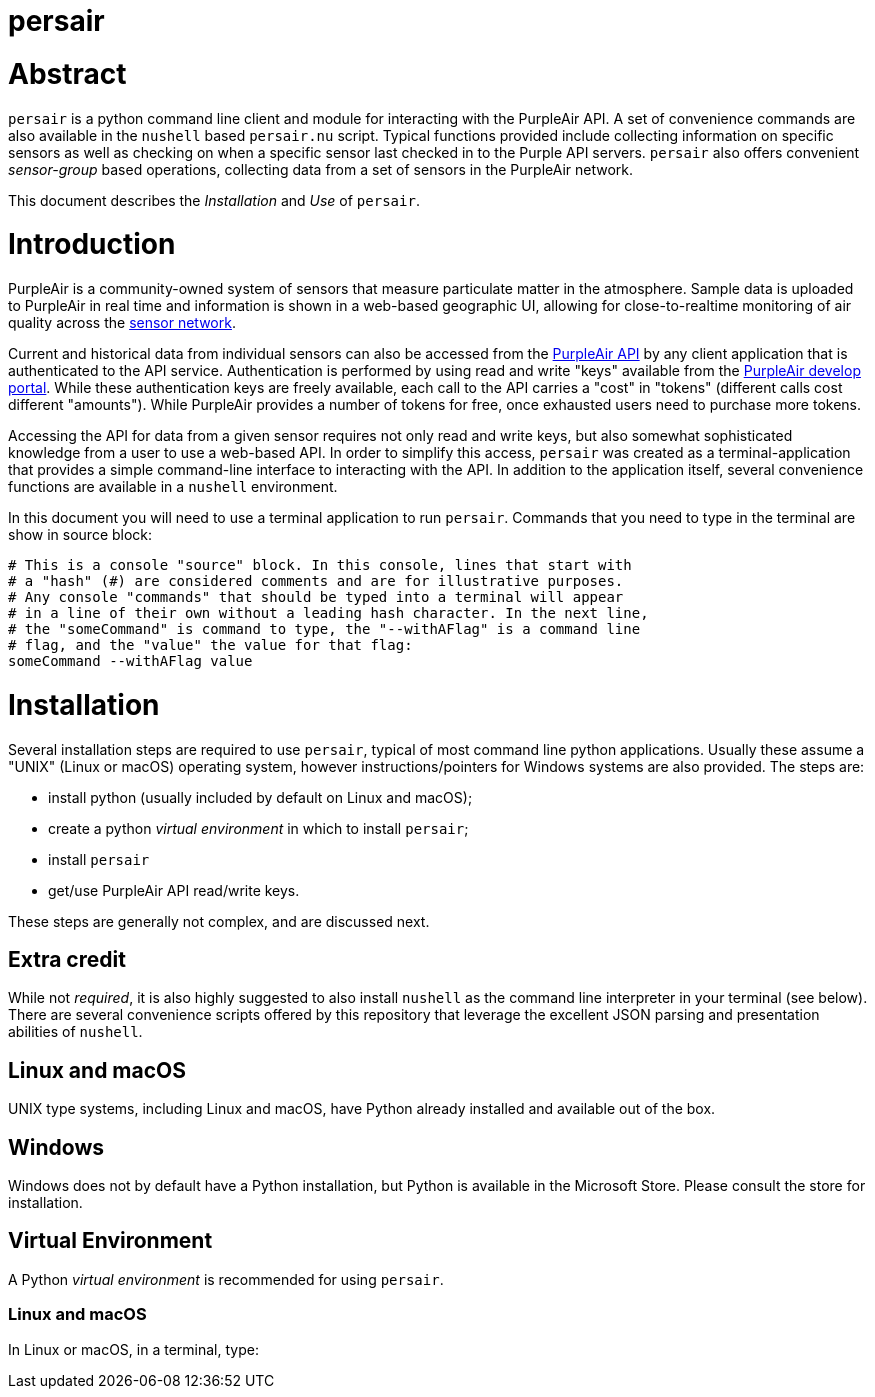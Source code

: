 # persair

# Abstract

`persair` is a python command line client and module for interacting with the PurpleAir API. A set of convenience commands are also available in the `nushell` based `persair.nu` script. Typical functions provided include collecting information on specific sensors as well as checking on when a specific sensor last checked in to the Purple API servers. `persair` also offers convenient _sensor-group_ based operations, collecting data from a set of sensors in the PurpleAir network.

This document describes the _Installation_ and _Use_ of `persair`.

# Introduction

PurpleAir is a community-owned system of sensors that measure particulate matter in the atmosphere. Sample data is uploaded to PurpleAir in real time and information is shown in a web-based geographic UI, allowing for close-to-realtime monitoring of air quality across the https://map.purpleair.com/[sensor network].

Current and historical data from individual sensors can also be accessed from the https://api.purpleair.com[PurpleAir API] by any client application that is authenticated to the API service. Authentication is performed by using read and write "keys" available from the http://develop.purpleair.com[PurpleAir develop portal]. While these authentication keys are freely available, each call to the API carries a "cost" in "tokens" (different calls cost different "amounts"). While PurpleAir provides a number of tokens for free, once exhausted users need to purchase more tokens.

Accessing the API for data from a given sensor requires not only read and write keys, but also somewhat sophisticated knowledge from a user to use a web-based API. In order to simplify this access, `persair` was created as a terminal-application that provides a simple command-line interface to interacting with the API. In addition to the application itself, several convenience functions are available in a `nushell` environment.

In this document you will need to use a terminal application to run `persair`. Commands that you need to type in the terminal are show in source block:

[source, console]
----
# This is a console "source" block. In this console, lines that start with
# a "hash" (#) are considered comments and are for illustrative purposes.
# Any console "commands" that should be typed into a terminal will appear
# in a line of their own without a leading hash character. In the next line,
# the "someCommand" is command to type, the "--withAFlag" is a command line
# flag, and the "value" the value for that flag:
someCommand --withAFlag value
----

# Installation

Several installation steps are required to use `persair`, typical of most command line python applications. Usually these assume a "UNIX" (Linux or macOS) operating system, however instructions/pointers for Windows systems are also provided. The steps are:

- install python (usually included by default on Linux and macOS);
- create a python _virtual environment_ in which to install `persair`;
- install `persair`
- get/use PurpleAir API read/write keys.

These steps are generally not complex, and are discussed next.

## Extra credit

While not _required_, it is also highly suggested to also install `nushell` as the command line interpreter in your terminal (see below). There are several convenience scripts offered by this repository that leverage the excellent JSON parsing and presentation abilities of `nushell`.

## Linux and macOS

UNIX type systems, including Linux and macOS, have Python already installed and available out of the box.

## Windows

Windows does not by default have a Python installation, but Python is available in the Microsoft Store. Please consult the store for installation.

## Virtual Environment

A Python _virtual environment_ is recommended for using `persair`.

### Linux and macOS

In Linux or macOS, in a terminal, type:






